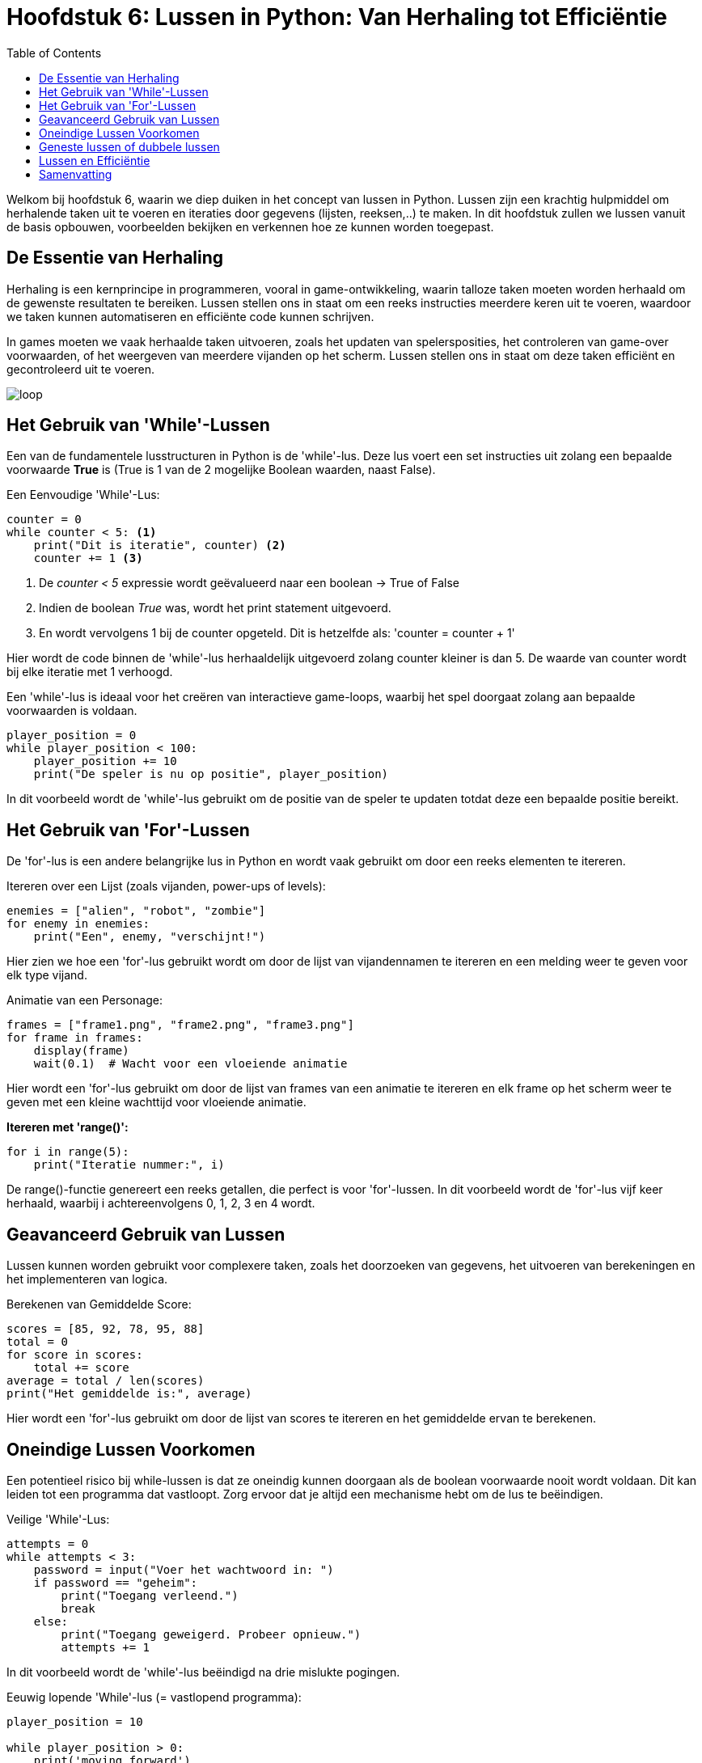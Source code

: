 :source-highlighter: rouge
:rouge-style: thankful_eyes
:toc: left
:toclevels: 5
:stylesheet: dark.css


= Hoofdstuk 6: Lussen in Python: Van Herhaling tot Efficiëntie

Welkom bij hoofdstuk 6, waarin we diep duiken in het concept van lussen in Python. Lussen zijn een krachtig hulpmiddel om herhalende taken uit te voeren en iteraties door gegevens (lijsten, reeksen,..) te maken. In dit hoofdstuk zullen we lussen vanuit de basis opbouwen, voorbeelden bekijken en verkennen hoe ze kunnen worden toegepast.

== De Essentie van Herhaling

Herhaling is een kernprincipe in programmeren, vooral in game-ontwikkeling, waarin talloze taken moeten worden herhaald om de gewenste resultaten te bereiken.
Lussen stellen ons in staat om een reeks instructies meerdere keren uit te voeren, waardoor we taken kunnen automatiseren en efficiënte code kunnen schrijven.

In games moeten we vaak herhaalde taken uitvoeren, zoals het updaten van spelersposities, het controleren van game-over voorwaarden, of het weergeven van meerdere vijanden op het scherm. Lussen stellen ons in staat om deze taken efficiënt en gecontroleerd uit te voeren.

image::images/loop.png[]

== Het Gebruik van 'While'-Lussen

Een van de fundamentele lusstructuren in Python is de 'while'-lus. Deze lus voert een set instructies uit zolang een bepaalde voorwaarde **True** is (True is 1 van de 2 mogelijke Boolean waarden, naast False).

Een Eenvoudige 'While'-Lus:

[source,python]
----
counter = 0
while counter < 5: <1>
    print("Dit is iteratie", counter) <2>
    counter += 1 <3>
----
<1> De __counter < 5__  expressie wordt geëvalueerd naar een boolean -> True of False
<2> Indien de boolean __True__ was, wordt het print statement uitgevoerd. 
<3> En wordt vervolgens 1 bij de counter opgeteld. Dit is hetzelfde als: 'counter = counter + 1'

Hier wordt de code binnen de 'while'-lus herhaaldelijk uitgevoerd zolang counter kleiner is dan 5. De waarde van counter wordt bij elke iteratie met 1 verhoogd.

Een 'while'-lus is ideaal voor het creëren van interactieve game-loops, waarbij het spel doorgaat zolang aan bepaalde voorwaarden is voldaan.

[source,python]
----
player_position = 0
while player_position < 100:
    player_position += 10
    print("De speler is nu op positie", player_position)
----

In dit voorbeeld wordt de 'while'-lus gebruikt om de positie van de speler te updaten totdat deze een bepaalde positie bereikt.


== Het Gebruik van 'For'-Lussen

De 'for'-lus is een andere belangrijke lus in Python en wordt vaak gebruikt om door een reeks elementen te itereren.

Itereren over een Lijst (zoals vijanden, power-ups of levels):

[source,python]
----
enemies = ["alien", "robot", "zombie"]
for enemy in enemies:
    print("Een", enemy, "verschijnt!")
----

Hier zien we hoe een 'for'-lus gebruikt wordt om door de lijst van vijandennamen te itereren en een melding weer te geven voor elk type vijand.

Animatie van een Personage:

[source,python]
----
frames = ["frame1.png", "frame2.png", "frame3.png"]
for frame in frames:
    display(frame)
    wait(0.1)  # Wacht voor een vloeiende animatie
----

Hier wordt een 'for'-lus gebruikt om door de lijst van frames van een animatie te itereren en elk frame op het scherm weer te geven met een kleine wachttijd voor vloeiende animatie.

**Itereren met 'range()':**

[source,python]
----
for i in range(5):
    print("Iteratie nummer:", i)
----

De range()-functie genereert een reeks getallen, die perfect is voor 'for'-lussen. In dit voorbeeld wordt de 'for'-lus vijf keer herhaald, waarbij i achtereenvolgens 0, 1, 2, 3 en 4 wordt.

== Geavanceerd Gebruik van Lussen

Lussen kunnen worden gebruikt voor complexere taken, zoals het doorzoeken van gegevens, het uitvoeren van berekeningen en het implementeren van logica.

Berekenen van Gemiddelde Score:

[source,python]
----
scores = [85, 92, 78, 95, 88]
total = 0
for score in scores:
    total += score
average = total / len(scores)
print("Het gemiddelde is:", average)
----

Hier wordt een 'for'-lus gebruikt om door de lijst van scores te itereren en het gemiddelde ervan te berekenen.

== Oneindige Lussen Voorkomen

Een potentieel risico bij while-lussen is dat ze oneindig kunnen doorgaan als de boolean voorwaarde nooit wordt voldaan. Dit kan leiden tot een programma dat vastloopt. Zorg ervoor dat je altijd een mechanisme hebt om de lus te beëindigen.

Veilige 'While'-Lus:

[source,python]
----
attempts = 0
while attempts < 3:
    password = input("Voer het wachtwoord in: ")
    if password == "geheim":
        print("Toegang verleend.")
        break
    else:
        print("Toegang geweigerd. Probeer opnieuw.")
        attempts += 1
----

In dit voorbeeld wordt de 'while'-lus beëindigd na drie mislukte pogingen.

Eeuwig lopende 'While'-lus (= vastlopend programma):

[source,python]
----
player_position = 10

while player_position > 0:
    print('moving forward')
    player_position += 1
----

De lus zal nooit stoppen, er is immers ##geen code voorzien## om de player_position onder 0 te krijgen ##zodat de loop zou stoppen##. Probeer het maar eens uit te voeren op je computer.

== Geneste lussen of dubbele lussen

##Een geneste 'for'-lus is een lus die zich binnenin een andere 'for'-lus bevindt##. Hiermee kun je complexe patronen en herhalingen in je code creëren. 

image::images/Nestedloop.png[]

Voorbeeld:

[source,python]
----
x = [1, 2]
y = [4, 5]
 
for i in x:
  for j in y:
    print(i, j)
----

Output:

[source,python]
----
1 4
1 5
2 4
2 5
----

Geneste 'for'-lussen zijn handig om patronen van tekens of getallen te maken.

Voorbeeld - Driehoek van Getallen:

[source,python]
----
for i in range(5):
    for j in range(i + 1):
        print(j + 1, end=" ")
    print()
----

Output:

[source,python]
----
1 
1 2 
1 2 3 
1 2 3 4 
1 2 3 4 5 
----

In dit voorbeeld creëren we een geneste 'for'-lus om een driehoek van getallen af te drukken. De buitenste lus controleert het aantal rijen en de binnenste lus bepaalt welke getallen in elke rij worden afgedrukt.

Voorbeeld - Tafel van vermenigvuldiging:

[source,python]
----
for i in range(2, 4):

    for j in range(1, 11):
        print(i, "*", j, "=", i*j)
  
    print()
----


Output:

[source,python]
----
2 * 1 = 2
2 * 2 = 4
2 * 3 = 6
2 * 4 = 8
2 * 5 = 10
2 * 6 = 12
2 * 7 = 14
2 * 8 = 16
2 * 9 = 18
2 * 10 = 20
----

== Lussen en Efficiëntie

Hoewel lussen krachtig zijn, moeten we rekening houden met de efficiëntie van onze code. ##Te veel iteraties kunnen leiden tot vertraging## in je programma of game. Het is belangrijk om de beste lus voor een specifieke taak te kiezen en optimalisaties toe te passen wanneer dat nodig is.

== Samenvatting

In dit hoofdstuk hebben we lussen verkend als een cruciaal hulpmiddel voor herhaling in Python. We hebben 'while'- en 'for'-lussen behandeld. Door lussen op de juiste manier te gebruiken, kun je herhalende taken automatiseren, iteraties door gegevens uitvoeren.
